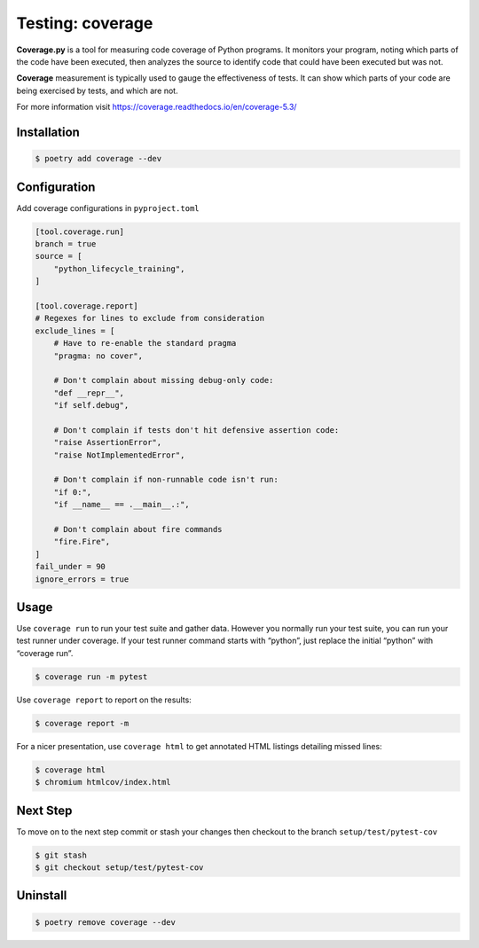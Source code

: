 =================
Testing: coverage
=================

**Coverage.py** is a tool for measuring code coverage of Python programs. It monitors
your program, noting which parts of the code have been executed, then analyzes the
source to identify code that could have been executed but was not.

**Coverage** measurement is typically used to gauge the effectiveness of tests. It can
show which parts of your code are being exercised by tests, and which are not.

For more information visit https://coverage.readthedocs.io/en/coverage-5.3/

Installation
------------

.. code-block:: console

    $ poetry add coverage --dev

Configuration
-------------

Add coverage configurations in ``pyproject.toml``

.. code-block:: cfg

    [tool.coverage.run]
    branch = true
    source = [
        "python_lifecycle_training",
    ]

    [tool.coverage.report]
    # Regexes for lines to exclude from consideration
    exclude_lines = [
        # Have to re-enable the standard pragma
        "pragma: no cover",

        # Don't complain about missing debug-only code:
        "def __repr__",
        "if self.debug",

        # Don't complain if tests don't hit defensive assertion code:
        "raise AssertionError",
        "raise NotImplementedError",

        # Don't complain if non-runnable code isn't run:
        "if 0:",
        "if __name__ == .__main__.:",

        # Don't complain about fire commands
        "fire.Fire",
    ]
    fail_under = 90
    ignore_errors = true

Usage
-----

Use ``coverage run`` to run your test suite and gather data. However you normally run
your test suite, you can run your test runner under coverage. If your test runner
command starts with “python”, just replace the initial “python” with “coverage run”.

.. code-block:: console

    $ coverage run -m pytest

.. image:: ../_static/coverage/img/run.png
   :alt: Coverage run pytest

Use ``coverage report`` to report on the results:

.. code-block:: console

    $ coverage report -m

.. image:: ../_static/coverage/img/report.png
   :alt: Coverage report

For a nicer presentation, use ``coverage html`` to get annotated HTML listings detailing
missed lines:

.. code-block:: console

    $ coverage html
    $ chromium htmlcov/index.html

.. image:: ../_static/coverage/img/html.png
   :alt: Coverage HTML report

Next Step
---------

To move on to the next step commit or stash your changes then checkout to the branch
``setup/test/pytest-cov``

.. code-block:: console

    $ git stash
    $ git checkout setup/test/pytest-cov

Uninstall
---------

.. code-block:: console

    $ poetry remove coverage --dev
